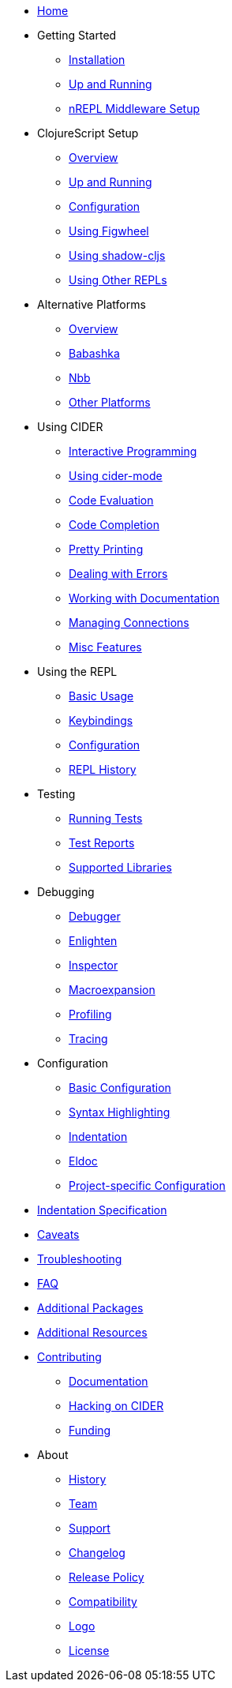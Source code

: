 * xref:index.adoc[Home]
* Getting Started
** xref:basics/installation.adoc[Installation]
** xref:basics/up_and_running.adoc[Up and Running]
** xref:basics/middleware_setup.adoc[nREPL Middleware Setup]
* ClojureScript Setup
** xref:cljs/overview.adoc[Overview]
** xref:cljs/up_and_running.adoc[Up and Running]
** xref:cljs/configuration.adoc[Configuration]
** xref:cljs/figwheel.adoc[Using Figwheel]
** xref:cljs/shadow-cljs.adoc[Using shadow-cljs]
** xref:cljs/other_repls.adoc[Using Other REPLs]
* Alternative Platforms
** xref:platforms/overview.adoc[Overview]
** xref:platforms/babashka.adoc[Babashka]
** xref:platforms/nbb.adoc[Nbb]
** xref:platforms/other_platforms.adoc[Other Platforms]
* Using CIDER
** xref:usage/interactive_programming.adoc[Interactive Programming]
** xref:usage/cider_mode.adoc[Using cider-mode]
** xref:usage/code_evaluation.adoc[Code Evaluation]
** xref:usage/code_completion.adoc[Code Completion]
** xref:usage/pretty_printing.adoc[Pretty Printing]
** xref:usage/dealing_with_errors.adoc[Dealing with Errors]
** xref:usage/working_with_documentation.adoc[Working with Documentation]
** xref:usage/managing_connections.adoc[Managing Connections]
** xref:usage/misc_features.adoc[Misc Features]
* Using the REPL
** xref:repl/basic_usage.adoc[Basic Usage]
** xref:repl/keybindings.adoc[Keybindings]
** xref:repl/configuration.adoc[Configuration]
** xref:repl/history.adoc[REPL History]
* Testing
** xref:testing/running_tests.adoc[Running Tests]
** xref:testing/test_reports.adoc[Test Reports]
** xref:testing/supported_libraries.adoc[Supported Libraries]
* Debugging
** xref:debugging/debugger.adoc[Debugger]
** xref:debugging/enlighten.adoc[Enlighten]
** xref:debugging/inspector.adoc[Inspector]
** xref:debugging/macroexpansion.adoc[Macroexpansion]
** xref:debugging/profiling.adoc[Profiling]
** xref:debugging/tracing.adoc[Tracing]
* Configuration
** xref:config/basic_config.adoc[Basic Configuration]
** xref:config/syntax_highlighting.adoc[Syntax Highlighting]
** xref:config/indentation.adoc[Indentation]
** xref:config/eldoc.adoc[Eldoc]
** xref:config/project_config.adoc[Project-specific Configuration]
* xref:indent_spec.adoc[Indentation Specification]
* xref:caveats.adoc[Caveats]
* xref:troubleshooting.adoc[Troubleshooting]
* xref:faq.adoc[FAQ]
* xref:additional_packages.adoc[Additional Packages]
* xref:additional_resources.adoc[Additional Resources]
* xref:contributing.adoc[Contributing]
** xref:contributing/docs.adoc[Documentation]
** xref:contributing/hacking.adoc[Hacking on CIDER]
** xref:contributing/funding.adoc[Funding]
* About
** xref:about/history.adoc[History]
** xref:about/team.adoc[Team]
** xref:about/support.adoc[Support]
** xref:about/changelog.adoc[Changelog]
** xref:about/release_policy.adoc[Release Policy]
** xref:about/compatibility.adoc[Compatibility]
** xref:about/logo.adoc[Logo]
** xref:about/license.adoc[License]
